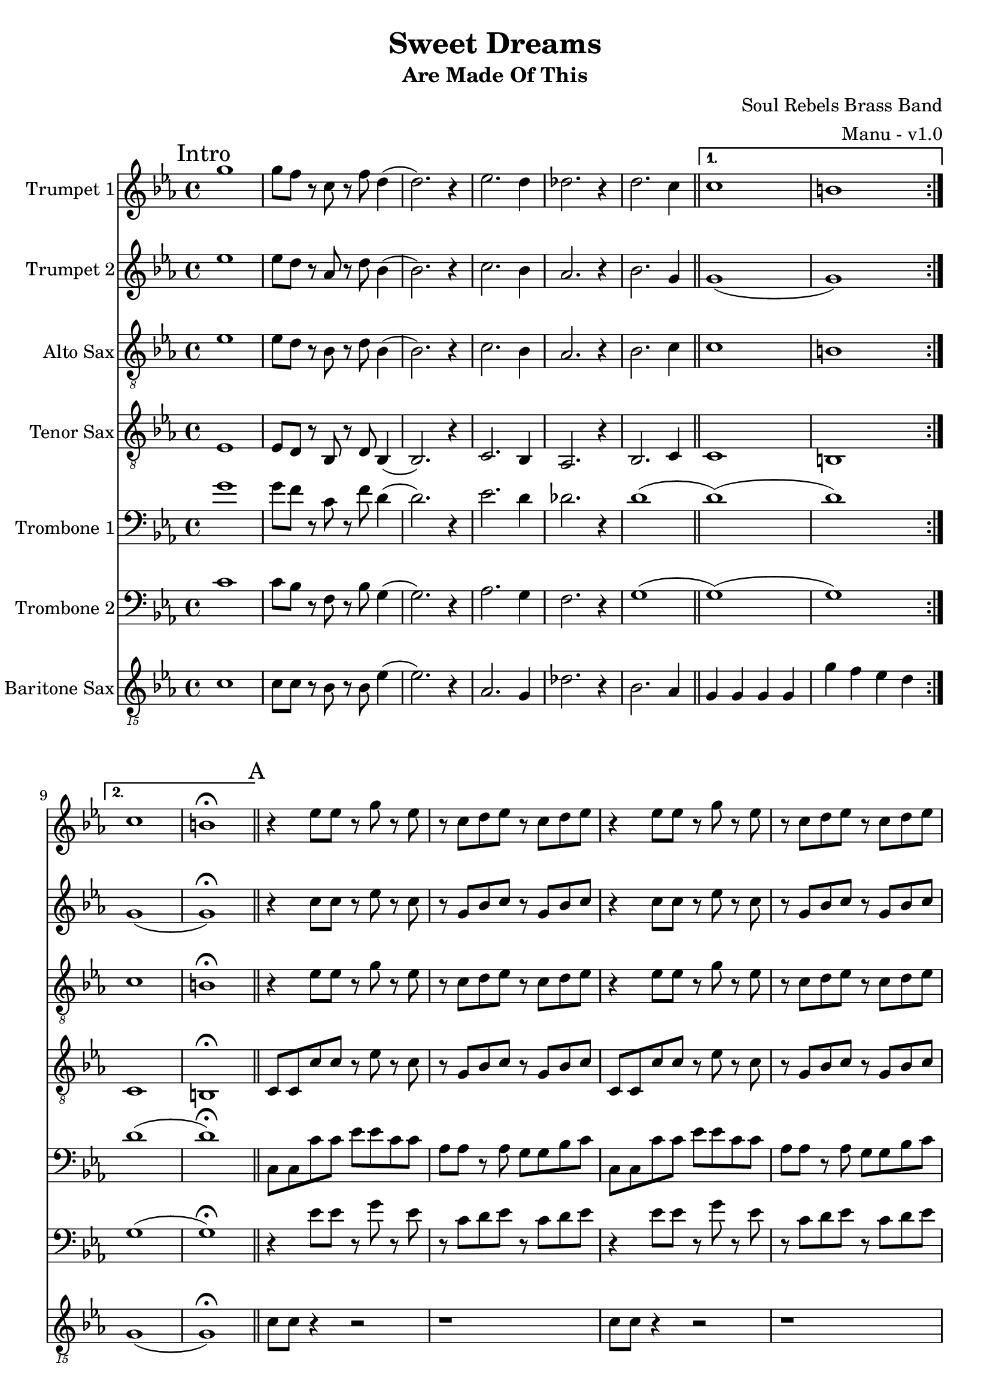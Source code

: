 \version "2.18.2"

global = {
  \key c \minor
  \time 4/4
}

trumpetBbOne = \relative c'' {
  \global

  \mark "Intro"
  \repeat volta 2 {
    g'1 | g8 f r c r f d4 (| d2.) r4 | ees2. d4 |
    des2. r4 | d2. c4 \bar "||"
  }

  \alternative {
    { c1 | b | }
    { c1 | b \fermata \bar "||" }
  }

  % A
  \mark "A"
  r4 ees8 ees r g r ees | r c d ees r c d ees | r4 ees8 ees r g r ees | r c d ees r c d ees |
  r4 ees8 ees r g r ees | r c d ees r c d ees | r4 ees8 ees r g r ees | r c d ees r c d ees \bar "||"

  % B
  \mark "B"
  r4 g g ees | g8 g r g f4 r | g8 g ees g (g4) ees | g8 aes (aes4) g8 f r4 |
  g8 g ees g (g4) ees | g8 g r g f4 r | g ees8 g (g) ees r4 | g aes8 g (g) f r4 \bar "||"

  % C
  \mark "C"
  g8 g ees r g4 ees8 g (| g) f r4 r2 | g8 g ees r g4 ees8 g (| g) aes (aes4) g8 f r4 |
  g8 g ees r g4 ees8 g (| g) f r4 r2 | g8 g ees r g4 ees8 g (| g) aes (aes4) g8 f r4 \bar "||"

  % D
  \mark "D"
  aes1 (| aes4) r g2 | g2 r4 bes | aes2. r4 |
  aes1 | g1 \bar "||"

  % E
  \mark "E"
  r4 ees8 ees r g r ees | r c d ees r c d ees | r4 ees8 ees r g r ees | r c d ees r c d ees |
  r4 ees8 ees r g r ees | r c d ees r c d ees | r4 ees8 ees r g r ees | r c d ees r c d ees \bar "||"

  % Sing
  \mark "Sing"
  r4 ees8 ees r g r ees | r c d ees r c d ees | r4 ees8 ees r g r ees | r c d ees r c d ees |
  r4 ees8 ees r g r ees | r c d ees r c d ees | r4 ees8 ees r g r ees | r c d ees r c d ees \bar "||"

  % F
  \mark "F"
  aes1 (| aes4) r g2 | g2 r4 bes | aes2. r4 |
  aes1 | g1 \bar "||"

  % G
  \mark "G"
  g8 ees ees16 ees r8 r2 | g8 ees ees16 ees r8 r2 | g8 ees ees16 ees r8 r2 | g8 ees ees16 ees r8 r2 |
  g8 ees ees16 ees r8 r2 | g8 ees ees16 ees r8 r2 | g8 ees ees16 ees r8 r2 | g8 g g16 g r8 r8 c,16 d ees d c bes \bar "||"

  % H
  \mark "H"
  c2. r4 | g'4. aes4 bes8 g4 | ees1 | r2 r8 c' d ees
  (| c1) | r2 ges8 f ees c (| c1) (| c) \bar "||"

  % Chorus
  \mark "Chorus"
  r1 | r | r | r |
  r | r | r | r |
  r | r | r | r |
  r | r | r | r2 r4 f16 f f g |
  r1 | r2 r4 f16 f f g | r1 | r2 r4 f16 f f g |
  r1 | r2 r4 f16 f f g | r1 | r \bar "||"

  % I
  \mark "I"
  aes1 (| aes4) r g2 | g2 r4 bes | aes2. r4 |
  aes1 | g1 \bar "||"
}

trumpetBbTwo = \relative c'' {
  \global

  \mark "Intro"
  \repeat volta 2 {
    ees1 | ees8 d r aes r d bes4 (| bes2.) r4 | c2. bes4 |
    aes2. r4 | bes2. g4 \bar "||"
  }

  \alternative {
    { g1 (| g ) | }
    { g1 (| g ) \fermata \bar "||" }
  }

  % A
  \mark "A"
  r4 c8 c r ees r c | r g bes c r g bes c | r4 c8 c r ees r c | r g bes c r g bes c |
  r4 c8 c r ees r c | r g bes c r g bes c | r4 c8 c r ees r c | r g bes c r g bes c \bar "||"

   % B
  \mark "B"
  r4 ees ees c | ees8 ees r ees d4 r | ees8 ees c ees (ees4) c | ees8 f (f4) ees8 d r4 |
  ees8 ees c ees (ees4) c | ees8 ees r ees d4 r | ees c8 ees (ees) c r4 | ees f8 ees (ees) d r4 \bar "||"

  % C
  \mark "C"
  ees8 ees c r ees4 c8 ees (| ees) d r4 r2 | ees8 ees c r ees4 c8 ees (| ees) f (f4) ees8 d r4 |
  ees8 ees c r ees4 c8 ees (| ees) d r4 r2 | ees8 ees c r ees4 c8 ees (| ees) f (f4) ees8 d r4 \bar "||"

  % D
  \mark "D"
  aes'1 (| aes4) r g2 | g2 r4 bes | aes2. r4 |
  aes1 | g1 \bar "||"

  % E
  \mark "E"
  r4 c,8 c r ees r c | r g bes c r g bes c | r4 c8 c r ees r c | r g bes c r g bes c |
  r4 c8 c r ees r c | r g bes c r g bes c | r4 c8 c r ees r c | r g bes c r g bes c \bar "||"

  % Sing
  \mark "Sing"
  r4 c8 c r ees r c | r g bes c r g bes c | r4 c8 c r ees r c | r g bes c r g bes c |
  r4 c8 c r ees r c | r g bes c r g bes c | r4 c8 c r ees r c | r g bes c r g bes c \bar "||"

  % F
  \mark "F"
  aes'1 (| aes4) r g2 | g2 r4 bes | aes2. r4 |
  aes1 | g1 \bar "||"

  % G
  \mark "G"
  ees8 c c16 c r8 r2 | ees8 c c16 c r8 r2 | ees8 c c16 c r8 r2 | ees8 c c16 c r8 r2 |
  ees8 c c16 c r8 r2 | ees8 c c16 c r8 r2 | ees8 c c16 c r8 r2 | ees8 ees g16 g r8 r8 c,16 d ees d c bes \bar "||"

  % H
  \mark "H"
  c2. r4 | ees4. f4 g8 ees4 | c1 | r2 r8 g' bes c
  (| c1) | r2 ges8 f ees c (| c1) (| c) \bar "||"

  % Chorus
  \mark "Chorus"
  r1 | r | r | r |
  r | r | r | r |
  r | r | r | r |
  r | r | r | r2 r4 d16 d d ees |
  r1 | r2 r4 d16 d d ees | r1 | r2 r4 d16 d d ees |
  r1 | r2 r4 d16 d d ees | r1 | r \bar "||"

  % I
  \mark "I"
  aes1 (| aes4) r g2 | g2 r4 bes | aes2. r4 |
  aes1 | g1 \bar "||"
}

altoSax = \relative c'' {
  \global

  \mark "Intro"
  \repeat volta 2 {
    ees,1 | ees8 d r bes r d bes4 (| bes2.) r4 | c2. bes4 |
    aes2. r4 | bes2. c4 \bar "||"
  }

  \alternative {
    { c1 | b | }
    { c1 | b \fermata \bar "||" }
  }

  % A
  \mark "A"
  r4 ees8 ees r g r ees | r c d ees r c d ees | r4 ees8 ees r g r ees | r c d ees r c d ees |
  r4 ees8 ees r g r ees | r c d ees r c d ees | r4 ees8 ees r g r ees | r c d ees r c d ees \bar "||"

  % B
  \mark "B"
  r4 ees8 ees r g r ees | r c d ees r c d ees | r4 ees8 ees r g r ees | r c d ees r c d ees |
  r4 ees8 ees r g r ees | r c d ees r c d ees | r4 ees8 ees r g r ees | r c d ees r c d ees \bar "||"

  % C
  \mark "C"
  r4 ees8 ees r g r ees | r c r4 r8 c d ees | r4 ees8 ees r g r ees | r c d ees r c d ees |
  r4 ees8 ees r g r ees | r c r4 r8 c d ees | r4 ees8 ees r g r ees | r c d ees r c d ees \bar "||"

  % D
  \mark "D"
  aes,1 (| aes4) r g2 | g2 r4 bes | aes2. r4 |
  aes1 | g1 \bar "||"

  % E
  \mark "E"
  r4 ees'8 ees r g r ees | r c d ees r c d ees | r4 ees8 ees r g r ees | r c d ees r c d ees |
  r4 ees8 ees r g r ees | r c d ees r c d ees | r4 ees8 ees r g r ees | r c d ees r c d ees \bar "||"

  % Sing
  \mark "Sing"
  r4 ees8 ees r g r ees | r c d ees r c d ees | r4 ees8 ees r g r ees | r c d ees r c d ees |
  r4 ees8 ees r g r ees | r c d ees r c d ees | r4 ees8 ees r g r ees | r c d ees r c d ees \bar "||"

  % F
  \mark "F"
  aes,1 (| aes4) r g2 | g2 r4 bes | aes2. r4 |
  aes1 | g1 \bar "||"

  % G
  \mark "G"
  r1 | r | r | r |
  r | r | r | r \bar "||"

  % H
  \mark "H"
  r4 ees8 ees r g r ees | r c d ees r c d ees | r4 ees8 ees r g r ees | r c d ees r c d ees |
  r4 ees8 ees r g r ees | r c d ees r c d ees | r4 ees8 ees r g r ees | r c d ees r c d ees \bar "||"

  % Chorus
  \mark "Chorus"
  r1 | r | r | r |
  r | r | r | r |
  r | r | r | r |
  r | r | r | r2 r4 bes'16 bes bes c |
  r1 | r2 r4 bes16 bes bes c | r1 | r2 r4 bes16 bes bes c |
  r1 | r2 r4 bes16 bes bes c | r1 | r \bar "||"

  % I
  \mark "I"
  aes,1 (| aes4) r g2 | g2 r4 bes | aes2. r4 |
  aes1 | g1 \bar "||"
}

tenorSax = \relative c'' {
  \global

  \mark "Intro"
  \repeat volta 2 {
    ees,,1 | ees8 d r bes r d bes4 (| bes2.) r4 | c2. bes4 |
    aes2. r4 | bes2. c4 \bar "||"
  }

  \alternative {
    { c1 | b | }
    { c1 | b \fermata \bar "||" }
  }

  % A
  \mark "A"
  c8 c c' c r ees r c | r g bes c r g bes c | c,8 c c' c r ees r c | r g bes c r g bes c |
  c,8 c c' c r ees r c | r g bes c r g bes c | c,8 c c' c r ees r c | r g bes c r g bes c \bar "||"

  % B
  \mark "B"
  c,8 c c' c r ees r c | r g bes c r g bes c | c,8 c c' c r ees r c | r g bes c r g bes c |
  c,8 c c' c r ees r c | r g bes c r g bes c | c,8 c c' c r ees r c | r g bes c r g bes c \bar "||"

  % C
  \mark "C"
  c8 c g r c4 g8 c (| c) g r4 r2 | c8 c g r c4 g8 c (| c) d (d4) c8 g r4 |
  c8 c g r c4 g8 c (| c) g r4 r2 | c8 c g r c4 g8 c (| c) d (d4) c8 g r4 \bar "||"

  % D
  \mark "D"
  r2 \times 2/3 { ees'4 d c } | d2 c | c r4 c | c2. r4 |
  c1 | b1 \bar "||"

  % E
  \mark "E"
  c,8 c c' c r ees r c | r g bes c r g bes c | c,8 c c' c r ees r c | r g bes c r g bes c |
  c,8 c c' c r ees r c | r g bes c r g bes c | c,8 c c' c r ees r c | r g bes c r g bes c \bar "||"

  % Sing
  \mark "Sing"
  c,8 c c' c r ees r c | r g bes c r g bes c | c,8 c c' c r ees r c | r g bes c r g bes c |
  c,8 c c' c r ees r c | r g bes c r g bes c | c,8 c c' c r ees r c | r g bes c r g bes c \bar "||"

  % F
  \mark "F"
  r2 \times 2/3 { ees4 d c } | d2 c | c r4 c | c2. r4 |
  c1 | b1 \bar "||"

  % G
  \mark "G"
  r1 | r | r | r |
  r | r | r | r \bar "||"

  % H
  \mark "H"
  c,8 c c' c r ees r c | r g bes c r g bes c | c,8 c c' c r ees r c | r g bes c r g bes c |
  c,8 c c' c r ees r c | r g bes c r g bes c | c,8 c c' c r ees r c | r g bes c r g bes c \bar "||"

  % Chorus
  \mark "Chorus"
  r1 | r | r | r |
  r | r | r | r |
  r | r | r | r |
  r | r | r | r2 r4 bes16 bes bes c |
  r1 | r2 r4 bes16 bes bes c | r1 | r2 r4 bes16 bes bes c |
  r1 | r2 r4 bes16 bes bes c | r1 | r \bar "||"

  % I
  \mark "I"
  r2 \times 2/3 { ees4 d c } | d2 c | c r4 c | c2. r4 |
  c1 | b1 \bar "||"
}

tromboneOne = \relative c {
  \global

  \mark "Intro"
  \repeat volta 2 {
    g''1 | g8 f r c r f d4 (| d2.) r4 | ees2. d4 |
    des2. r4 | d1 (\bar "||"
  }

  \alternative {
    { d1) (| d) | }
    { d1 (| d) \fermata \bar "||" }
  }

  % A
  \mark "A"
  c,8 c c' c ees ees c c | aes aes r aes g g bes c | c,8 c c' c ees ees c c | aes aes r aes g g bes c |
  c,8 c c' c ees ees c c | aes aes r aes g g bes c | c,8 c c' c ees ees c c | aes aes r aes g g bes c \bar "||"

  % B
  \mark "B"
  c,8 c c' c ees ees c c | aes aes r aes g g bes c | c,8 c c' c ees ees c c | aes aes r aes g g bes c |
  c,8 c c' c ees ees c c | aes aes r aes g g bes c | c,8 c c' c ees ees c c | aes aes r aes g g bes c \bar "||"

  % C
  \mark "C"
  c,8 c c' c ees ees c c | g g r r g g bes c | c,8 c c' c ees ees c c | aes aes r aes g g bes c |
  c,8 c c' c ees ees c c | g g r r g g bes c | c,8 c c' c ees ees c c | aes aes r aes g g bes c \bar "||"

  % D
  \mark "D"
  g'1 (| g4) r f2 | g2 r4 g | aes8 g f2 r4 |
  g1 | f1 \bar "||"

  % E
  \mark "E"
  c,8 c c' c ees ees c c | aes aes r aes g g bes c | c,8 c c' c ees ees c c | aes aes r aes g g bes c |
  c,8 c c' c ees ees c c | aes aes r aes g g bes c | c,8 c c' c ees ees c c | aes aes r aes g g bes c \bar "||"

  % Sing
  \mark "Sing"
  c,8 c c' c ees ees c c | aes aes r aes g g bes c | c,8 c c' c ees ees c c | aes aes r aes g g bes c |
  c,8 c c' c ees ees c c | aes aes r aes g g bes c | c,8 c c' c ees ees c c | aes aes r aes g g bes c \bar "||"

  % F
  \mark "F"
  g'1 (| g4) r f2 | g2 r4 g | aes8 g f2 r4 |
  g1 | f1 \bar "||"

  % G
  \mark "G"
  r2 f8 f16 g r4 | r2 f8 f16 g r4 | r2 f8 f16 g r4 | r2 f8 f16 g r4 |
  r2 f8 f16 g r4 | r2 f8 f16 g r4 | r2 f8 f16 g r4 | g8 g g16 g r8 r2 \bar "||"

  % H
  \mark "H"
  c,,8 c c' c ees ees c c | aes aes r aes g g bes c | c,8 c c' c ees ees c c | aes aes r aes g g bes c |
  c,8 c c' c ees ees c c | aes aes r aes g g bes c | c,8 c c' c ees ees c c | aes aes r aes g g bes c \bar "||"

  % Chorus
  \mark "Chorus"
  r1 | r | r | r |
  r | r | r | r |
  r | r | r | r |
  r | r | r | r2 r4 f16 f f g |
  r1 | r2 r4 f16 f f g | r1 | r2 r4 f16 f f g |
  r1 | r2 r4 f16 f f g | r1 | r \bar "||"

  % I
  \mark "I"
  g1 (| g4) r f2 | g2 r4 g | aes8 g f2 r4 |
  g1 | f1 \bar "||"
}

tromboneTwo = \relative c {
  \global

  \mark "Intro"
  \repeat volta 2 {
    c'1 | c8 bes r f r bes g4 (| g2.) r4 | aes2. g4 |
    f2. r4 | g1 (\bar "||"
  }

  \alternative {
    { g1) (| g) | }
    { g1 (| g) \fermata \bar "||" }
  }

  % A
  \mark "A"
  r4 ees'8 ees r g r ees | r c d ees r c d ees | r4 ees8 ees r g r ees | r c d ees r c d ees |
  r4 ees8 ees r g r ees | r c d ees r c d ees | r4 ees8 ees r g r ees | r c d ees r c d ees \bar "||"

  % B
  \mark "B"
  r4 ees8 ees r g r ees | r c d ees r c d ees | r4 ees8 ees r g r ees | r c d ees r c d ees |
  r4 ees8 ees r g r ees | r c d ees r c d ees | r4 ees8 ees r g r ees | r c d ees r c d ees \bar "||"

  % C
  \mark "C"
  r4 ees8 ees r g r ees | r c r4 r8 c d ees | r4 ees8 ees r g r ees | r c d ees r c d ees |
  r4 ees8 ees r g r ees | r c r4 r8 c d ees | r4 ees8 ees r g r ees | r c d ees r c d ees \bar "||"

  % D
  \mark "D"
  g1 (| g4) r f2 | ees2 r4 ees | f2. r4 |
  g1 | f1 \bar "||"

  % E
  \mark "E"
  r4 ees8 ees r g r ees | r c d ees r c d ees | r4 ees8 ees r g r ees | r c d ees r c d ees |
  r4 ees8 ees r g r ees | r c d ees r c d ees | r4 ees8 ees r g r ees | r c d ees r c d ees \bar "||"

  % Sing
  \mark "Sing"
  r4 ees8 ees r g r ees | r c d ees r c d ees | r4 ees8 ees r g r ees | r c d ees r c d ees |
  r4 ees8 ees r g r ees | r c d ees r c d ees | r4 ees8 ees r g r ees | r c d ees r c d ees \bar "||"

  % F
  \mark "F"
  g1 (| g4) r f2 | ees2 r4 ees | f2. r4 |
  g1 | f1 \bar "||"

  % G
  \mark "G"
  r2 d8 d16 ees r4 | r2 d8 d16 ees r4 | r2 d8 d16 ees r4 | r2 d8 d16 ees r4 |
  r2 d8 d16 ees r4 | r2 d8 d16 ees r4 | r2 d8 d16 ees r4 | ees8 ees ees16 ees r8 r2 \bar "||"

  % H
  \mark "H"
  r4 ees8 ees r g r ees | r c d ees r c d ees | r4 ees8 ees r g r ees | r c d ees r c d ees |
  r4 ees8 ees r g r ees | r c d ees r c d ees | r4 ees8 ees r g r ees | r c d ees r c d ees \bar "||"

  % Chorus
  \mark "Chorus"
  r1 | r | r | r |
  r | r | r | r |
  r | r | r | r |
  r | r | r | r2 r4 d16 d d ees |
  r1 | r2 r4 d16 d d ees | r1 | r2 r4 d16 d d ees |
  r1 | r2 r4 d16 d d ees | r1 | r \bar "||"

  % I
  \mark "I"
  g1 (| g4) r f2 | ees2 r4 ees | f2. r4 |
  g1 | f1 \bar "||"
}

baritoneSax = \relative c {
  \global

  % Intro
  \mark "Intro"
  \repeat volta 2 {
    c1 | c8 c r bes r bes ees4 (| ees2.) r4 | aes,2. g4 |
    des'2. r4 | bes2. aes4 \bar "||"
  }

  \alternative {
    { g g g g | g' f ees d | }
    { g,1 (| g) \fermata \bar "||" }
  }

  % A
  \mark "A"
  c8 c r4 r2 | r1 | c8 c r4 r2 | r1 |
  c8 c r4 r8 ees' bes a | aes aes r aes g a bes c | c,8 c c' c r8 ees bes a | aes aes r aes g r bes c \bar "||"

  % B
  \mark "B"
  c,8 c c' c r8 ees bes a | aes aes r aes g g bes c | c,8 c c' c r8 ees bes a | aes aes r aes g a bes c |
  c,8 c c' c r8 ees bes a | aes aes r aes g g bes c | c,8 c c' c r8 ees bes a | aes aes r aes g a bes c \bar "||"

  % C
  \mark "C"
  c,8 c c' c r8 ees bes a | aes aes r aes g g bes c | c,8 c c' c r8 ees bes a | aes aes r aes g a bes c |
  c,8 c c' c r8 ees bes a | aes aes r aes g g bes c | c,8 c c' c r8 ees bes a | aes aes r aes g r g r \bar "||"

  % D
  \mark "D"
  aes,4. aes8 aes4 aes | g4. g8 g4 b | c4. c8 c4 ees | f4. f8 (f) f (f) ees |
  aes,4. aes8 aes4 aes | g8 g a4 bes b \bar "||"

  % E
  \mark "E"
  c8 c c' c r8 ees bes a | aes aes r aes g g bes c | c,8 c c' c r8 ees bes a | aes aes r aes g a bes c |
  c,8 c c' c r8 ees bes a | aes aes r aes g g bes c | c,8 c c' c r8 ees bes a | aes aes r aes g a bes c \bar "||"

  % Sing
  \mark "Sing"
  c,8 c c' c r8 ees bes a | aes aes r aes g g bes c | c,8 c c' c r8 ees bes a | aes aes r aes g a bes c |
  c,8 c c' c r8 ees bes a | aes aes r aes g g bes c | c,8 c c' c r8 ees bes a | aes aes r aes g r g r \bar "||"

  % F
  \mark "F"
  aes,4. aes8 aes4 aes | g4. g8 g4 b | c4. c8 c4 ees | f4. f8 (f) f (f) ees |
  aes,4. aes8 aes4 aes | g8 g a4 bes b \bar "||"

  % G
  \mark "G"
  c1 | f | c | f2 (f8) f16 g f8 ees |
  c1 | f | c | f8 f f16 f r8 r2 \bar "||"

  % H
  \mark "H"
  c,8 c c' c r8 ees bes a | aes aes r aes g g bes c | c,8 c c' c r8 ees bes a | aes aes r aes g a bes c |
  c,8 c c' c r8 ees bes a | aes aes r aes g g bes c | c,8 c c' c r8 ees bes a | aes aes r aes g a bes c \bar "||"

  % Chorus
  \mark "Chorus"
  c,8 c c' c r8 ees bes a | aes aes r aes g g bes c | c,8 c c' c r8 ees bes a | aes aes r aes g a bes c |
  c,8 c c' c r8 ees bes a | aes aes r aes g g bes c | c,8 c c' c r8 ees bes a | aes aes r aes g a bes c |
  c,8 c c' c r8 ees bes a | aes aes r aes g g bes c | c,8 c c' c r8 ees bes a | aes aes r aes g a bes c |
  c,8 c c' c r8 ees bes a | aes aes r aes g g bes c | c,8 c c' c r8 ees bes a | aes aes r aes g a bes c |
  c,8 c c' c r8 ees bes a | aes aes r aes g g bes c | c,8 c c' c r8 ees bes a | aes aes r aes g a bes c |
  c,8 c c' c r8 ees bes a | aes aes r aes g g bes c | c,8 c c' c r8 ees bes a | aes aes r aes g r g r \bar "||"

  % I
  \mark "I"
  aes4. aes8 aes4 aes | g4. g8 g4 b | c4. c8 c4 ees | f4. f8 (f) f (f) ees |
  aes,4. aes8 aes4 aes | g8 g a4 bes b \bar "||"
}

trumpetBbOnePart = \new Staff \with {
  instrumentName = "Trumpet 1"
  midiInstrument = "trumpet"
} \trumpetBbOne

trumpetBbTwoPart = \new Staff \with {
  instrumentName = "Trumpet 2"
  midiInstrument = "trumpet"
} \trumpetBbTwo

altoSaxPart = \new Staff \with {
  instrumentName = "Alto Sax"
  midiInstrument = "alto sax"
} { \clef "treble_8" \altoSax }

tenorSaxPart = \new Staff \with {
  instrumentName = "Tenor Sax"
  midiInstrument = "tenor sax"
} { \clef "treble_8" \tenorSax }

tromboneOnePart = \new Staff \with {
  instrumentName = "Trombone 1"
  midiInstrument = "trombone"
} { \clef bass \tromboneOne }

tromboneTwoPart = \new Staff \with {
  instrumentName = "Trombone 2"
  midiInstrument = "trombone"
} { \clef bass \tromboneTwo }

baritoneSaxPart = \new Staff \with {
  instrumentName = "Baritone Sax"
  midiInstrument = "baritone sax"
} { \clef "treble_15" \baritoneSax }

\book {
  \paper {
    print-all-headers = ##t
  }

  \score {
    \header {
      title = "Sweet Dreams"
      subtitle = "Are Made Of This"
      composer = "Soul Rebels Brass Band"
      arranger = "Manu - v1.0"
    }

    <<
      \trumpetBbOnePart
      \trumpetBbTwoPart
      \altoSaxPart
      \tenorSaxPart
      \tromboneOnePart
      \tromboneTwoPart
      \baritoneSaxPart
    >>
    \layout { }
    \midi {
      \context {
        \Score
        tempoWholesPerMinute = #(ly:make-moment 120 4)
      }
    }
  }
%{
  \pageBreak

  \score {
    \header {
      title = "Sweet Dreams"
      subtitle = "Are Made Of This"
      composer = "Soul Rebels Brass Band"
      arranger = "Manu - v1.0"
    }
    <<
      \transpose c d \trumpetBbOnePart
    >>
  }

  \pageBreak

  \score {
    \header {
      title = "Sweet Dreams"
      subtitle = "Are Made Of This"
      composer = "Soul Rebels Brass Band"
      arranger = "Manu - v1.0"
    }
    <<
      \transpose c d \trumpetBbTwoPart
    >>
  }

  \pageBreak

  \score {
    \header {
      title = "Sweet Dreams"
      subtitle = "Are Made Of This"
      composer = "Soul Rebels Brass Band"
      arranger = "Manu - v1.0"
    }
    <<
      \transpose c a, \altoSaxOnePart
    >>
  }

  \pageBreak

  \score {
    \header {
      title = "Sweet Dreams"
      subtitle = "Are Made Of This"
      composer = "Soul Rebels Brass Band"
      arranger = "Manu - v1.0"
    }
    <<
      \transpose c a, \altoSaxTwoPart
    >>
  }

  \pageBreak

  \score {
    \header {
      title = "Sweet Dreams"
      subtitle = "Are Made Of This"
      composer = "Soul Rebels Brass Band"
      arranger = "Manu - v1.0"
    }
    <<
      \transpose c d \tenorSaxPart
    >>
  }

  \pageBreak

  \score {
    \header {
      title = "Sweet Dreams"
      subtitle = "Are Made Of This"
      composer = "Soul Rebels Brass Band"
      arranger = "Manu - v1.0"
    }
    <<
      \trombonePart
    >>
  }

  \pageBreak

  \score {
    \header {
      title = "Sweet Dreams"
      subtitle = "Are Made Of This"
      composer = "Soul Rebels Brass Band"
      arranger = "Manu - v1.0"
    }
    <<
      \transpose c a, \baritoneSaxPart
    >>
  }
%}

}

